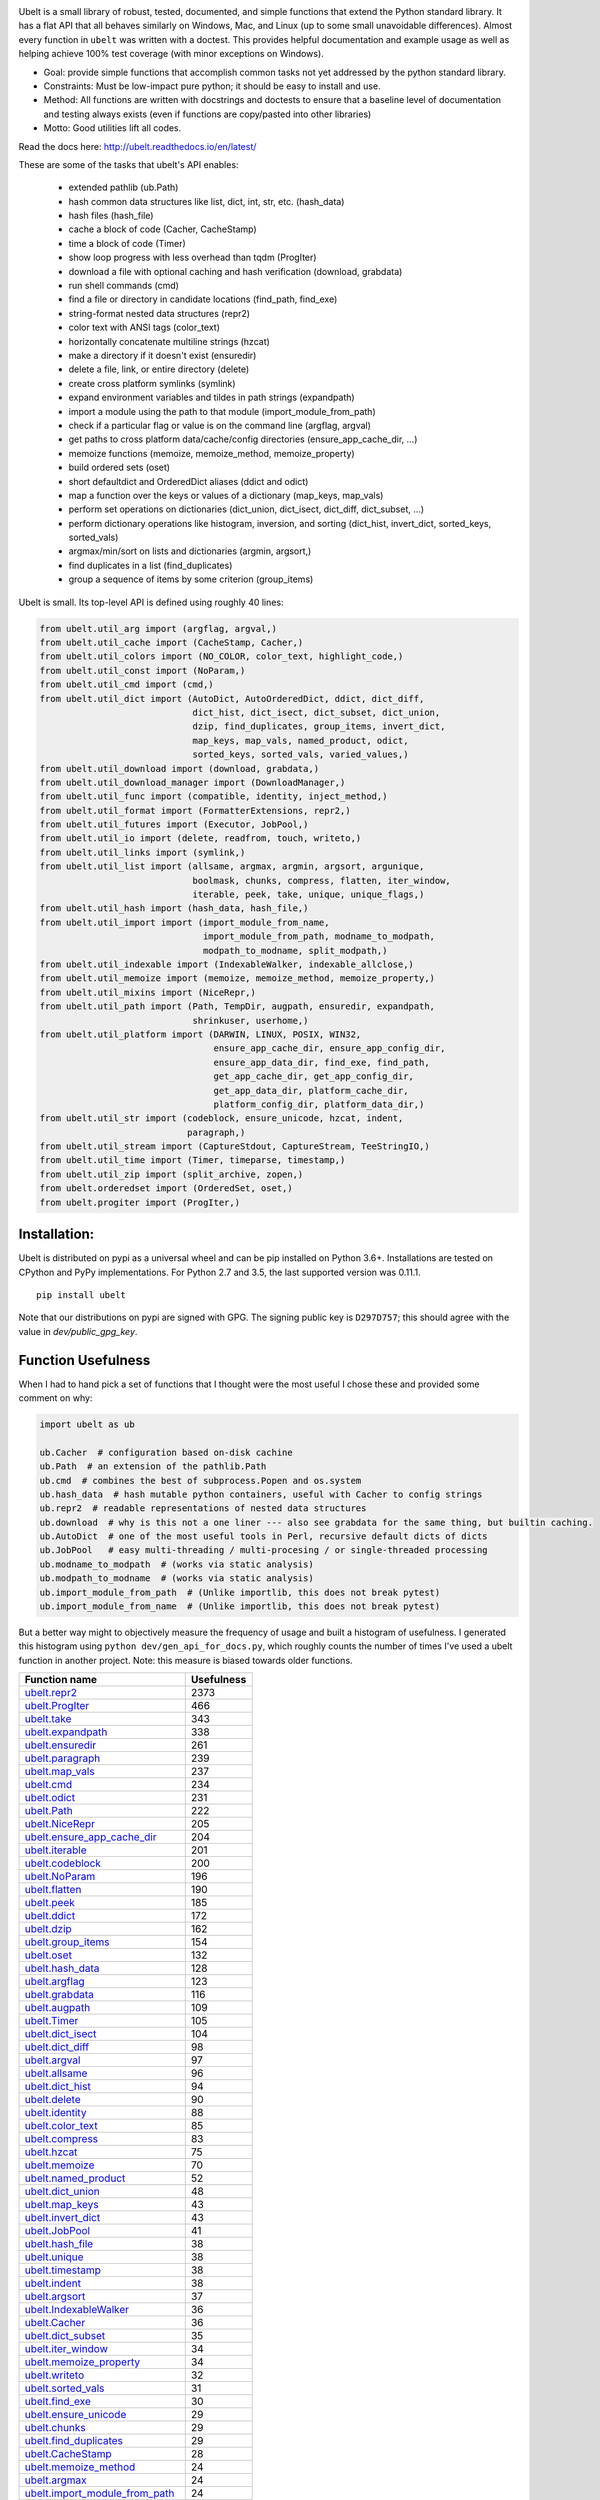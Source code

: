 |GithubActions| |ReadTheDocs| |Pypi| |Downloads| |Codecov| |CircleCI| |Appveyor| 

.. .. |CodeQuality| |TwitterFollow|


.. The large version wont work because github strips rst image rescaling. https://i.imgur.com/AcWVroL.png
.. image:: https://i.imgur.com/PoYIsWE.png
   :height: 100px
   :align: left


..   .. raw:: html
..       <img src="https://i.imgur.com/AcWVroL.png" height="100px">

Ubelt is a small library of robust, tested, documented, and simple functions
that extend the Python standard library. It has a flat API that all behaves
similarly on Windows, Mac, and Linux (up to some small unavoidable
differences).  Almost every function in ``ubelt`` was written with a doctest.
This provides helpful documentation and example usage as well as helping
achieve 100% test coverage (with minor exceptions on Windows). 

* Goal: provide simple functions that accomplish common tasks not yet addressed by the python standard library.

* Constraints: Must be low-impact pure python; it should be easy to install and use.

* Method: All functions are written with docstrings and doctests to ensure that a baseline level of documentation and testing always exists (even if functions are copy/pasted into other libraries)

* Motto: Good utilities lift all codes. 


Read the docs here: http://ubelt.readthedocs.io/en/latest/

These are some of the tasks that ubelt's API enables:

  - extended pathlib (ub.Path)

  - hash common data structures like list, dict, int, str, etc. (hash_data)

  - hash files (hash_file)

  - cache a block of code (Cacher, CacheStamp)

  - time a block of code (Timer)

  - show loop progress with less overhead than tqdm (ProgIter)

  - download a file with optional caching and hash verification (download, grabdata)

  - run shell commands (cmd)

  - find a file or directory in candidate locations (find_path, find_exe) 

  - string-format nested data structures (repr2)

  - color text with ANSI tags (color_text)

  - horizontally concatenate multiline strings (hzcat)

  - make a directory if it doesn't exist (ensuredir)

  - delete a file, link, or entire directory (delete)

  - create cross platform symlinks (symlink)

  - expand environment variables and tildes in path strings (expandpath)

  - import a module using the path to that module (import_module_from_path)

  - check if a particular flag or value is on the command line (argflag, argval)

  - get paths to cross platform data/cache/config directories  (ensure_app_cache_dir, ...)

  - memoize functions (memoize, memoize_method, memoize_property)

  - build ordered sets (oset)

  - short defaultdict and OrderedDict aliases (ddict and odict)

  - map a function over the keys or values of a dictionary (map_keys, map_vals)

  - perform set operations on dictionaries (dict_union, dict_isect, dict_diff, dict_subset, ...)

  - perform dictionary operations like histogram, inversion, and sorting (dict_hist, invert_dict, sorted_keys, sorted_vals)

  - argmax/min/sort on lists and dictionaries (argmin, argsort,) 

  - find duplicates in a list (find_duplicates)

  - group a sequence of items by some criterion (group_items)

Ubelt is small. Its top-level API is defined using roughly 40 lines:

.. code:: python

    from ubelt.util_arg import (argflag, argval,)
    from ubelt.util_cache import (CacheStamp, Cacher,)
    from ubelt.util_colors import (NO_COLOR, color_text, highlight_code,)
    from ubelt.util_const import (NoParam,)
    from ubelt.util_cmd import (cmd,)
    from ubelt.util_dict import (AutoDict, AutoOrderedDict, ddict, dict_diff,
                                 dict_hist, dict_isect, dict_subset, dict_union,
                                 dzip, find_duplicates, group_items, invert_dict,
                                 map_keys, map_vals, named_product, odict,
                                 sorted_keys, sorted_vals, varied_values,)
    from ubelt.util_download import (download, grabdata,)
    from ubelt.util_download_manager import (DownloadManager,)
    from ubelt.util_func import (compatible, identity, inject_method,)
    from ubelt.util_format import (FormatterExtensions, repr2,)
    from ubelt.util_futures import (Executor, JobPool,)
    from ubelt.util_io import (delete, readfrom, touch, writeto,)
    from ubelt.util_links import (symlink,)
    from ubelt.util_list import (allsame, argmax, argmin, argsort, argunique,
                                 boolmask, chunks, compress, flatten, iter_window,
                                 iterable, peek, take, unique, unique_flags,)
    from ubelt.util_hash import (hash_data, hash_file,)
    from ubelt.util_import import (import_module_from_name,
                                   import_module_from_path, modname_to_modpath,
                                   modpath_to_modname, split_modpath,)
    from ubelt.util_indexable import (IndexableWalker, indexable_allclose,)
    from ubelt.util_memoize import (memoize, memoize_method, memoize_property,)
    from ubelt.util_mixins import (NiceRepr,)
    from ubelt.util_path import (Path, TempDir, augpath, ensuredir, expandpath,
                                 shrinkuser, userhome,)
    from ubelt.util_platform import (DARWIN, LINUX, POSIX, WIN32,
                                     ensure_app_cache_dir, ensure_app_config_dir,
                                     ensure_app_data_dir, find_exe, find_path,
                                     get_app_cache_dir, get_app_config_dir,
                                     get_app_data_dir, platform_cache_dir,
                                     platform_config_dir, platform_data_dir,)
    from ubelt.util_str import (codeblock, ensure_unicode, hzcat, indent,
                                paragraph,)
    from ubelt.util_stream import (CaptureStdout, CaptureStream, TeeStringIO,)
    from ubelt.util_time import (Timer, timeparse, timestamp,)
    from ubelt.util_zip import (split_archive, zopen,)
    from ubelt.orderedset import (OrderedSet, oset,)
    from ubelt.progiter import (ProgIter,)

Installation:
=============

Ubelt is distributed on pypi as a universal wheel and can be pip installed on
Python 3.6+. Installations are tested on CPython and PyPy implementations. For
Python 2.7 and 3.5, the last supported version was 0.11.1.

::

    pip install ubelt

Note that our distributions on pypi are signed with GPG. The signing public key
is ``D297D757``; this should agree with the value in `dev/public_gpg_key`.


Function Usefulness 
===================

When I had to hand pick a set of functions that I thought were the most useful
I chose these and provided some comment on why:

.. code:: python

    import ubelt as ub

    ub.Cacher  # configuration based on-disk cachine
    ub.Path  # an extension of the pathlib.Path
    ub.cmd  # combines the best of subprocess.Popen and os.system
    ub.hash_data  # hash mutable python containers, useful with Cacher to config strings
    ub.repr2  # readable representations of nested data structures
    ub.download  # why is this not a one liner --- also see grabdata for the same thing, but builtin caching.
    ub.AutoDict  # one of the most useful tools in Perl, recursive default dicts of dicts
    ub.JobPool   # easy multi-threading / multi-procesing / or single-threaded processing
    ub.modname_to_modpath  # (works via static analysis)
    ub.modpath_to_modname  # (works via static analysis)
    ub.import_module_from_path  # (Unlike importlib, this does not break pytest)
    ub.import_module_from_name  # (Unlike importlib, this does not break pytest)


But a better way might to objectively measure the frequency of usage and built
a histogram of usefulness. I generated this histogram using ``python dev/gen_api_for_docs.py``, 
which roughly counts the number of times I've used a ubelt function in another
project. Note: this measure is biased towards older functions.

================================================================================================================================================ ================
 Function name                                                                                                                                         Usefulness
================================================================================================================================================ ================
`ubelt.repr2 <https://ubelt.readthedocs.io/en/latest/ubelt.util_format.html#ubelt.util_format.repr2>`__                                                      2373
`ubelt.ProgIter <https://ubelt.readthedocs.io/en/latest/ubelt.progiter.html#ubelt.progiter.ProgIter>`__                                                       466
`ubelt.take <https://ubelt.readthedocs.io/en/latest/ubelt.util_list.html#ubelt.util_list.take>`__                                                             343
`ubelt.expandpath <https://ubelt.readthedocs.io/en/latest/ubelt.util_path.html#ubelt.util_path.expandpath>`__                                                 338
`ubelt.ensuredir <https://ubelt.readthedocs.io/en/latest/ubelt.util_path.html#ubelt.util_path.ensuredir>`__                                                   261
`ubelt.paragraph <https://ubelt.readthedocs.io/en/latest/ubelt.util_str.html#ubelt.util_str.paragraph>`__                                                     239
`ubelt.map_vals <https://ubelt.readthedocs.io/en/latest/ubelt.util_dict.html#ubelt.util_dict.map_vals>`__                                                     237
`ubelt.cmd <https://ubelt.readthedocs.io/en/latest/ubelt.util_cmd.html#ubelt.util_cmd.cmd>`__                                                                 234
`ubelt.odict <https://ubelt.readthedocs.io/en/latest/ubelt.util_dict.html#ubelt.util_dict.odict>`__                                                           231
`ubelt.Path <https://ubelt.readthedocs.io/en/latest/ubelt.util_path.html#ubelt.util_path.Path>`__                                                             222
`ubelt.NiceRepr <https://ubelt.readthedocs.io/en/latest/ubelt.util_mixins.html#ubelt.util_mixins.NiceRepr>`__                                                 205
`ubelt.ensure_app_cache_dir <https://ubelt.readthedocs.io/en/latest/ubelt.util_platform.html#ubelt.util_platform.ensure_app_cache_dir>`__                     204
`ubelt.iterable <https://ubelt.readthedocs.io/en/latest/ubelt.util_list.html#ubelt.util_list.iterable>`__                                                     201
`ubelt.codeblock <https://ubelt.readthedocs.io/en/latest/ubelt.util_str.html#ubelt.util_str.codeblock>`__                                                     200
`ubelt.NoParam <https://ubelt.readthedocs.io/en/latest/ubelt.util_const.html#ubelt.util_const.NoParam>`__                                                     196
`ubelt.flatten <https://ubelt.readthedocs.io/en/latest/ubelt.util_list.html#ubelt.util_list.flatten>`__                                                       190
`ubelt.peek <https://ubelt.readthedocs.io/en/latest/ubelt.util_list.html#ubelt.util_list.peek>`__                                                             185
`ubelt.ddict <https://ubelt.readthedocs.io/en/latest/ubelt.util_dict.html#ubelt.util_dict.ddict>`__                                                           172
`ubelt.dzip <https://ubelt.readthedocs.io/en/latest/ubelt.util_dict.html#ubelt.util_dict.dzip>`__                                                             162
`ubelt.group_items <https://ubelt.readthedocs.io/en/latest/ubelt.util_dict.html#ubelt.util_dict.group_items>`__                                               154
`ubelt.oset <https://ubelt.readthedocs.io/en/latest/ubelt.orderedset.html#ubelt.orderedset.oset>`__                                                           132
`ubelt.hash_data <https://ubelt.readthedocs.io/en/latest/ubelt.util_hash.html#ubelt.util_hash.hash_data>`__                                                   128
`ubelt.argflag <https://ubelt.readthedocs.io/en/latest/ubelt.util_arg.html#ubelt.util_arg.argflag>`__                                                         123
`ubelt.grabdata <https://ubelt.readthedocs.io/en/latest/ubelt.util_download.html#ubelt.util_download.grabdata>`__                                             116
`ubelt.augpath <https://ubelt.readthedocs.io/en/latest/ubelt.util_path.html#ubelt.util_path.augpath>`__                                                       109
`ubelt.Timer <https://ubelt.readthedocs.io/en/latest/ubelt.util_time.html#ubelt.util_time.Timer>`__                                                           105
`ubelt.dict_isect <https://ubelt.readthedocs.io/en/latest/ubelt.util_dict.html#ubelt.util_dict.dict_isect>`__                                                 104
`ubelt.dict_diff <https://ubelt.readthedocs.io/en/latest/ubelt.util_dict.html#ubelt.util_dict.dict_diff>`__                                                    98
`ubelt.argval <https://ubelt.readthedocs.io/en/latest/ubelt.util_arg.html#ubelt.util_arg.argval>`__                                                            97
`ubelt.allsame <https://ubelt.readthedocs.io/en/latest/ubelt.util_list.html#ubelt.util_list.allsame>`__                                                        96
`ubelt.dict_hist <https://ubelt.readthedocs.io/en/latest/ubelt.util_dict.html#ubelt.util_dict.dict_hist>`__                                                    94
`ubelt.delete <https://ubelt.readthedocs.io/en/latest/ubelt.util_io.html#ubelt.util_io.delete>`__                                                              90
`ubelt.identity <https://ubelt.readthedocs.io/en/latest/ubelt.util_func.html#ubelt.util_func.identity>`__                                                      88
`ubelt.color_text <https://ubelt.readthedocs.io/en/latest/ubelt.util_colors.html#ubelt.util_colors.color_text>`__                                              85
`ubelt.compress <https://ubelt.readthedocs.io/en/latest/ubelt.util_list.html#ubelt.util_list.compress>`__                                                      83
`ubelt.hzcat <https://ubelt.readthedocs.io/en/latest/ubelt.util_str.html#ubelt.util_str.hzcat>`__                                                              75
`ubelt.memoize <https://ubelt.readthedocs.io/en/latest/ubelt.util_memoize.html#ubelt.util_memoize.memoize>`__                                                  70
`ubelt.named_product <https://ubelt.readthedocs.io/en/latest/ubelt.util_dict.html#ubelt.util_dict.named_product>`__                                            52
`ubelt.dict_union <https://ubelt.readthedocs.io/en/latest/ubelt.util_dict.html#ubelt.util_dict.dict_union>`__                                                  48
`ubelt.map_keys <https://ubelt.readthedocs.io/en/latest/ubelt.util_dict.html#ubelt.util_dict.map_keys>`__                                                      43
`ubelt.invert_dict <https://ubelt.readthedocs.io/en/latest/ubelt.util_dict.html#ubelt.util_dict.invert_dict>`__                                                43
`ubelt.JobPool <https://ubelt.readthedocs.io/en/latest/ubelt.util_futures.html#ubelt.util_futures.JobPool>`__                                                  41
`ubelt.hash_file <https://ubelt.readthedocs.io/en/latest/ubelt.util_hash.html#ubelt.util_hash.hash_file>`__                                                    38
`ubelt.unique <https://ubelt.readthedocs.io/en/latest/ubelt.util_list.html#ubelt.util_list.unique>`__                                                          38
`ubelt.timestamp <https://ubelt.readthedocs.io/en/latest/ubelt.util_time.html#ubelt.util_time.timestamp>`__                                                    38
`ubelt.indent <https://ubelt.readthedocs.io/en/latest/ubelt.util_str.html#ubelt.util_str.indent>`__                                                            38
`ubelt.argsort <https://ubelt.readthedocs.io/en/latest/ubelt.util_list.html#ubelt.util_list.argsort>`__                                                        37
`ubelt.IndexableWalker <https://ubelt.readthedocs.io/en/latest/ubelt.util_indexable.html#ubelt.util_indexable.IndexableWalker>`__                              36
`ubelt.Cacher <https://ubelt.readthedocs.io/en/latest/ubelt.util_cache.html#ubelt.util_cache.Cacher>`__                                                        36
`ubelt.dict_subset <https://ubelt.readthedocs.io/en/latest/ubelt.util_dict.html#ubelt.util_dict.dict_subset>`__                                                35
`ubelt.iter_window <https://ubelt.readthedocs.io/en/latest/ubelt.util_list.html#ubelt.util_list.iter_window>`__                                                34
`ubelt.memoize_property <https://ubelt.readthedocs.io/en/latest/ubelt.util_memoize.html#ubelt.util_memoize.memoize_property>`__                                34
`ubelt.writeto <https://ubelt.readthedocs.io/en/latest/ubelt.util_io.html#ubelt.util_io.writeto>`__                                                            32
`ubelt.sorted_vals <https://ubelt.readthedocs.io/en/latest/ubelt.util_dict.html#ubelt.util_dict.sorted_vals>`__                                                31
`ubelt.find_exe <https://ubelt.readthedocs.io/en/latest/ubelt.util_platform.html#ubelt.util_platform.find_exe>`__                                              30
`ubelt.ensure_unicode <https://ubelt.readthedocs.io/en/latest/ubelt.util_str.html#ubelt.util_str.ensure_unicode>`__                                            29
`ubelt.chunks <https://ubelt.readthedocs.io/en/latest/ubelt.util_list.html#ubelt.util_list.chunks>`__                                                          29
`ubelt.find_duplicates <https://ubelt.readthedocs.io/en/latest/ubelt.util_dict.html#ubelt.util_dict.find_duplicates>`__                                        29
`ubelt.CacheStamp <https://ubelt.readthedocs.io/en/latest/ubelt.util_cache.html#ubelt.util_cache.CacheStamp>`__                                                28
`ubelt.memoize_method <https://ubelt.readthedocs.io/en/latest/ubelt.util_memoize.html#ubelt.util_memoize.memoize_method>`__                                    24
`ubelt.argmax <https://ubelt.readthedocs.io/en/latest/ubelt.util_list.html#ubelt.util_list.argmax>`__                                                          24
`ubelt.import_module_from_path <https://ubelt.readthedocs.io/en/latest/ubelt.util_import.html#ubelt.util_import.import_module_from_path>`__                    24
`ubelt.symlink <https://ubelt.readthedocs.io/en/latest/ubelt.util_links.html#ubelt.util_links.symlink>`__                                                      21
`ubelt.readfrom <https://ubelt.readthedocs.io/en/latest/ubelt.util_io.html#ubelt.util_io.readfrom>`__                                                          21
`ubelt.WIN32 <https://ubelt.readthedocs.io/en/latest/ubelt.util_platform.html#ubelt.util_platform.WIN32>`__                                                    20
`ubelt.highlight_code <https://ubelt.readthedocs.io/en/latest/ubelt.util_colors.html#ubelt.util_colors.highlight_code>`__                                      20
`ubelt.import_module_from_name <https://ubelt.readthedocs.io/en/latest/ubelt.util_import.html#ubelt.util_import.import_module_from_name>`__                    19
`ubelt.modname_to_modpath <https://ubelt.readthedocs.io/en/latest/ubelt.util_import.html#ubelt.util_import.modname_to_modpath>`__                              17
`ubelt.touch <https://ubelt.readthedocs.io/en/latest/ubelt.util_io.html#ubelt.util_io.touch>`__                                                                17
`ubelt.get_app_cache_dir <https://ubelt.readthedocs.io/en/latest/ubelt.util_platform.html#ubelt.util_platform.get_app_cache_dir>`__                            16
`ubelt.Executor <https://ubelt.readthedocs.io/en/latest/ubelt.util_futures.html#ubelt.util_futures.Executor>`__                                                13
`ubelt.sorted_keys <https://ubelt.readthedocs.io/en/latest/ubelt.util_dict.html#ubelt.util_dict.sorted_keys>`__                                                12
`ubelt.inject_method <https://ubelt.readthedocs.io/en/latest/ubelt.util_func.html#ubelt.util_func.inject_method>`__                                            10
`ubelt.compatible <https://ubelt.readthedocs.io/en/latest/ubelt.util_func.html#ubelt.util_func.compatible>`__                                                   8
`ubelt.AutoDict <https://ubelt.readthedocs.io/en/latest/ubelt.util_dict.html#ubelt.util_dict.AutoDict>`__                                                       8
`ubelt.shrinkuser <https://ubelt.readthedocs.io/en/latest/ubelt.util_path.html#ubelt.util_path.shrinkuser>`__                                                   8
`ubelt.find_path <https://ubelt.readthedocs.io/en/latest/ubelt.util_platform.html#ubelt.util_platform.find_path>`__                                             7
`ubelt.LINUX <https://ubelt.readthedocs.io/en/latest/ubelt.util_platform.html#ubelt.util_platform.LINUX>`__                                                     7
`ubelt.CaptureStdout <https://ubelt.readthedocs.io/en/latest/ubelt.util_stream.html#ubelt.util_stream.CaptureStdout>`__                                         6
`ubelt.modpath_to_modname <https://ubelt.readthedocs.io/en/latest/ubelt.util_import.html#ubelt.util_import.modpath_to_modname>`__                               6
`ubelt.argmin <https://ubelt.readthedocs.io/en/latest/ubelt.util_list.html#ubelt.util_list.argmin>`__                                                           5
`ubelt.zopen <https://ubelt.readthedocs.io/en/latest/ubelt.util_zip.html#ubelt.util_zip.zopen>`__                                                               4
`ubelt.varied_values <https://ubelt.readthedocs.io/en/latest/ubelt.util_dict.html#ubelt.util_dict.varied_values>`__                                             4
`ubelt.split_modpath <https://ubelt.readthedocs.io/en/latest/ubelt.util_import.html#ubelt.util_import.split_modpath>`__                                         4
`ubelt.DARWIN <https://ubelt.readthedocs.io/en/latest/ubelt.util_platform.html#ubelt.util_platform.DARWIN>`__                                                   4
`ubelt.userhome <https://ubelt.readthedocs.io/en/latest/ubelt.util_path.html#ubelt.util_path.userhome>`__                                                       3
`ubelt.download <https://ubelt.readthedocs.io/en/latest/ubelt.util_download.html#ubelt.util_download.download>`__                                               3
`ubelt.argunique <https://ubelt.readthedocs.io/en/latest/ubelt.util_list.html#ubelt.util_list.argunique>`__                                                     2
`ubelt.AutoOrderedDict <https://ubelt.readthedocs.io/en/latest/ubelt.util_dict.html#ubelt.util_dict.AutoOrderedDict>`__                                         1
`ubelt.unique_flags <https://ubelt.readthedocs.io/en/latest/ubelt.util_list.html#ubelt.util_list.unique_flags>`__                                               1
`ubelt.split_archive <https://ubelt.readthedocs.io/en/latest/ubelt.util_zip.html#ubelt.util_zip.split_archive>`__                                               0
`ubelt.platform_data_dir <https://ubelt.readthedocs.io/en/latest/ubelt.util_platform.html#ubelt.util_platform.platform_data_dir>`__                             0
`ubelt.platform_config_dir <https://ubelt.readthedocs.io/en/latest/ubelt.util_platform.html#ubelt.util_platform.platform_config_dir>`__                         0
`ubelt.platform_cache_dir <https://ubelt.readthedocs.io/en/latest/ubelt.util_platform.html#ubelt.util_platform.platform_cache_dir>`__                           0
`ubelt.indexable_allclose <https://ubelt.readthedocs.io/en/latest/ubelt.util_indexable.html#ubelt.util_indexable.indexable_allclose>`__                         0
`ubelt.get_app_data_dir <https://ubelt.readthedocs.io/en/latest/ubelt.util_platform.html#ubelt.util_platform.get_app_data_dir>`__                               0
`ubelt.get_app_config_dir <https://ubelt.readthedocs.io/en/latest/ubelt.util_platform.html#ubelt.util_platform.get_app_config_dir>`__                           0
`ubelt.ensure_app_data_dir <https://ubelt.readthedocs.io/en/latest/ubelt.util_platform.html#ubelt.util_platform.ensure_app_data_dir>`__                         0
`ubelt.ensure_app_config_dir <https://ubelt.readthedocs.io/en/latest/ubelt.util_platform.html#ubelt.util_platform.ensure_app_config_dir>`__                     0
`ubelt.boolmask <https://ubelt.readthedocs.io/en/latest/ubelt.util_list.html#ubelt.util_list.boolmask>`__                                                       0
`ubelt.TempDir <https://ubelt.readthedocs.io/en/latest/ubelt.util_path.html#ubelt.util_path.TempDir>`__                                                         0
`ubelt.TeeStringIO <https://ubelt.readthedocs.io/en/latest/ubelt.util_stream.html#ubelt.util_stream.TeeStringIO>`__                                             0
`ubelt.POSIX <https://ubelt.readthedocs.io/en/latest/ubelt.util_platform.html#ubelt.util_platform.POSIX>`__                                                     0
`ubelt.OrderedSet <https://ubelt.readthedocs.io/en/latest/ubelt.orderedset.html#ubelt.orderedset.OrderedSet>`__                                                 0
`ubelt.NO_COLOR <https://ubelt.readthedocs.io/en/latest/ubelt.util_colors.html#ubelt.util_colors.NO_COLOR>`__                                                   0
`ubelt.FormatterExtensions <https://ubelt.readthedocs.io/en/latest/ubelt.util_format.html#ubelt.util_format.FormatterExtensions>`__                             0
`ubelt.DownloadManager <https://ubelt.readthedocs.io/en/latest/ubelt.util_download_manager.html#ubelt.util_download_manager.DownloadManager>`__                 0
`ubelt.CaptureStream <https://ubelt.readthedocs.io/en/latest/ubelt.util_stream.html#ubelt.util_stream.CaptureStream>`__                                         0
================================================================================================================================================ ================



Examples
========

The most up to date examples are the doctests. 
We also have a Jupyter notebook: https://github.com/Erotemic/ubelt/blob/main/docs/notebooks/Ubelt%20Demo.ipynb

Here are some examples of some features inside ``ubelt``

Hashing
-------

The ``ub.hash_data`` constructs a hash for common Python nested data
structures. Extensions to allow it to hash custom types can be registered.  By
default it handles lists, dicts, sets, slices, uuids, and numpy arrays.

.. code:: python

    >>> import ubelt as ub
    >>> data = [('arg1', 5), ('lr', .01), ('augmenters', ['flip', 'translate'])]
    >>> ub.hash_data(data, hasher='sha256')
    0d95771ff684756d7be7895b5594b8f8484adecef03b46002f97ebeb1155fb15

Support for torch tensors and pandas data frames are also included, but needs to
be explicitly enabled.  There also exists an non-public plugin architecture to
extend this function to arbitrary types. While not officially supported, it is
usable and will become better integrated in the future. See
``ubelt/util_hash.py`` for details.

Caching
-------

Cache intermediate results from blocks of code inside a script with minimal
boilerplate or modification to the original code.  

For direct caching of data, use the ``Cacher`` class.  By default results will
be written to the ubelt's appdir cache, but the exact location can be specified
via ``dpath`` or the ``appname`` arguments.  Additionally, process dependencies
can be specified via the ``depends`` argument, which allows for implicit cache
invalidation.  As far as I can tell, this is the most concise way (4 lines of
boilerplate) to cache a block of code with existing Python syntax (as of
2022-06-03).

.. code:: python

    >>> import ubelt as ub
    >>> depends = ['config', {'of': 'params'}, 'that-uniquely-determine-the-process']
    >>> cacher = ub.Cacher('test_process', depends=depends, appname='myapp')
    >>> # start fresh
    >>> cacher.clear()
    >>> for _ in range(2):
    >>>     data = cacher.tryload()
    >>>     if data is None:
    >>>         myvar1 = 'result of expensive process'
    >>>         myvar2 = 'another result'
    >>>         data = myvar1, myvar2
    >>>         cacher.save(data)
    >>> myvar1, myvar2 = data

For indirect caching, use the ``CacheStamp`` class. This simply writes a
"stamp" file that marks that a process has completed. Additionally you can
specify criteria for when the stamp should expire. If you let ``CacheStamp``
know about the expected "product", it will expire the stamp if that file has
changed, which can be useful in situations where caches might becomes corrupt
or need invalidation.

.. code:: python

    >>> import ubelt as ub
    >>> dpath = ub.Path.appdir('ubelt/demo/cache').delete().ensuredir()
    >>> params = {'params1': 1, 'param2': 2}
    >>> expected_fpath = dpath / 'file.txt'
    >>> stamp = ub.CacheStamp('name', dpath=dpath, depends=params,
    >>>                      hasher='sha256', product=expected_fpath,
    >>>                      expires='2101-01-01T000000Z', verbose=3)
    >>> # Start fresh
    >>> stamp.clear()
    >>>     
    >>> for _ in range(2):
    >>>     if stamp.expired():
    >>>         expected_fpath.write_text('expensive process')
    >>>         stamp.renew()

See `<https://ubelt.readthedocs.io/en/latest/ubelt.util_cache.html>`_ for more
details about ``Cacher`` and ``CacheStamp``.

Loop Progress
-------------

``ProgIter`` is a no-threads attached Progress meter that writes to stdout.  It
is a mostly drop-in alternative to `tqdm
<https://pypi.python.org/pypi/tqdm>`__. 
*The advantage of ``ProgIter`` is that it does not use any python threading*,
and therefore can be safer with code that makes heavy use of multiprocessing.

Note: ``ProgIter`` is also defined in a standalone module: ``pip install progiter``)

.. code:: python

    >>> import ubelt as ub
    >>> def is_prime(n):
    ...     return n >= 2 and not any(n % i == 0 for i in range(2, n))
    >>> for n in ub.ProgIter(range(1000), verbose=2):
    >>>     # do some work
    >>>     is_prime(n)
        0/1000... rate=0.00 Hz, eta=?, total=0:00:00, wall=14:05 EST 
        1/1000... rate=82241.25 Hz, eta=0:00:00, total=0:00:00, wall=14:05 EST 
      257/1000... rate=177204.69 Hz, eta=0:00:00, total=0:00:00, wall=14:05 EST 
      642/1000... rate=94099.22 Hz, eta=0:00:00, total=0:00:00, wall=14:05 EST 
     1000/1000... rate=71886.74 Hz, eta=0:00:00, total=0:00:00, wall=14:05 EST 

Timing
------

Quickly time a single line.

.. code:: python

    >>> import math
    >>> import ubelt as ub
    >>> timer = ub.Timer('Timer demo!', verbose=1)
    >>> with timer:
    >>>     math.factorial(100000)
    tic('Timer demo!')
    ...toc('Timer demo!')=0.1453s

Command Line Interaction
------------------------

The builtin Python ``subprocess.Popen`` module is great, but it can be a
bit clunky at times. The ``os.system`` command is easy to use, but it
doesn't have much flexibility. The ``ub.cmd`` function aims to fix this.
It is as simple to run as ``os.system``, but it returns a dictionary
containing the return code, standard out, standard error, and the
``Popen`` object used under the hood.

.. code:: python

    >>> import ubelt as ub
    >>> info = ub.cmd('gcc --version')
    >>> print(ub.repr2(info))
    {
        'command': 'gcc --version',
        'err': '',
        'out': 'gcc (Ubuntu 5.4.0-6ubuntu1~16.04.9) 5.4.0 20160609\nCopyright (C) 2015 Free Software Foundation, Inc.\nThis is free software; see the source for copying conditions.  There is NO\nwarranty; not even for MERCHANTABILITY or FITNESS FOR A PARTICULAR PURPOSE.\n\n',
        'proc': <subprocess.Popen object at 0x7ff98b310390>,
        'ret': 0,
    }

Also note the use of ``ub.repr2`` to nicely format the output
dictionary.

Additionally, if you specify ``verbose=True``, ``ub.cmd`` will
simultaneously capture the standard output and display it in real time (i.e. it
will "`tee <https://en.wikipedia.org/wiki/Tee_(command)>`__" the output).

.. code:: python

    >>> import ubelt as ub
    >>> info = ub.cmd('gcc --version', verbose=True)
    gcc (Ubuntu 5.4.0-6ubuntu1~16.04.9) 5.4.0 20160609
    Copyright (C) 2015 Free Software Foundation, Inc.
    This is free software; see the source for copying conditions.  There is NO
    warranty; not even for MERCHANTABILITY or FITNESS FOR A PARTICULAR PURPOSE.

A common use case for ``ub.cmd`` is parsing version numbers of programs

.. code:: python

    >>> import ubelt as ub
    >>> cmake_version = ub.cmd('cmake --version')['out'].splitlines()[0].split()[-1]
    >>> print('cmake_version = {!r}'.format(cmake_version))
    cmake_version = 3.11.0-rc2

This allows you to easily run a command line executable as part of a
python process, see what it is doing, and then do something based on its
output, just as you would if you were interacting with the command line
itself.

Lastly, ``ub.cmd`` removes the need to think about if you need to pass a
list of args, or a string. Both will work. This utility has been tested
on both Windows and Linux.

Paths
-----

Ubelt extends ``pathlib.Path`` by adding several new (often chainable) methods.
Namely, ``augment``, ``delete``, ``expand``, ``ensuredir``, ``shrinkuser``. It
also modifies behavior of ``touch`` to be chainable. (New in 1.0.0)


.. code:: python

        >>> # Ubelt extends pathlib functionality
        >>> import ubelt as ub
        >>> dpath = ub.Path('~/.cache/ubelt/demo_path').expand().ensuredir()
        >>> fpath = dpath / 'text_file.txt'
        >>> aug_fpath = fpath.augment(suffix='.aux', ext='.jpg').touch()
        >>> aug_dpath = dpath.augment('demo_path2')
        >>> assert aug_fpath.read_text() == ''
        >>> fpath.write_text('text data')
        >>> assert aug_fpath.exists()
        >>> assert not aug_fpath.delete().exists()
        >>> assert dpath.exists()
        >>> assert not dpath.delete().exists()
        >>> print(f'{fpath.shrinkuser()}')
        >>> print(f'{dpath.shrinkuser()}')
        >>> print(f'{aug_fpath.shrinkuser()}')
        >>> print(f'{aug_dpath.shrinkuser()}')
        ~/.cache/ubelt/demo_path/text_file.txt
        ~/.cache/ubelt/demo_path
        ~/.cache/ubelt/demo_path/text_file.aux.jpg
        ~/.cache/ubelt/demo_pathdemo_path2

Cross-Platform Config and Cache Directories
-------------------------------------------

If you have an application which writes configuration or cache files,
the standard place to dump those files differs depending if you are on
Windows, Linux, or Mac. Ubelt offers a unified functions for determining
what these paths are.

The ``ub.ensure_app_cache_dir`` and ``ub.ensure_app_config_dir``
functions find the correct platform-specific location for these files
and ensures that the directories exist. (Note: replacing "ensure" with
"get" will simply return the path, but not ensure that it exists)

The config root directory is ``~/AppData/Roaming`` on Windows,
``~/.config`` on Linux and ``~/Library/Application Support`` on Mac. The
cache root directory is ``~/AppData/Local`` on Windows, ``~/.config`` on
Linux and ``~/Library/Caches`` on Mac.

Example usage on Linux might look like this:

.. code:: python

    >>> import ubelt as ub
    >>> print(ub.shrinkuser(ub.ensure_app_cache_dir('my_app')))
    ~/.cache/my_app
    >>> print(ub.shrinkuser(ub.ensure_app_config_dir('my_app')))
    ~/.config/my_app

New in version 1.0.0: the ``ub.Path.appdir`` classmethod provides a way to
achieve the above with a chainable object oriented interface.

.. code:: python

    >>> import ubelt as ub
    >>> print(ub.Path.appdir('my_app').ensuredir().shrinkuser())
    ~/.cache/my_app
    >>> print(ub.Path.appdir('my_app', type='config').ensuredir().shrinkuser())
    ~/.config/my_app

Symlinks
--------

The ``ub.symlink`` function will create a symlink similar to
``os.symlink``. The main differences are that 1) it will not error if
the symlink exists and already points to the correct location. 2) it
works\* on Windows (\*hard links and junctions are used if real symlinks
are not available)

.. code:: python

    >>> import ubelt as ub
    >>> dpath = ub.ensure_app_cache_dir('ubelt', 'demo_symlink')
    >>> real_path = join(dpath, 'real_file.txt')
    >>> link_path = join(dpath, 'link_file.txt')
    >>> ub.writeto(real_path, 'foo')
    >>> ub.symlink(real_path, link_path)

Downloading Files
-----------------

The function ``ub.download`` provides a simple interface to download a
URL and save its data to a file.

.. code:: python

    >>> import ubelt as ub
    >>> url = 'http://i.imgur.com/rqwaDag.png'
    >>> fpath = ub.download(url, verbose=0)
    >>> print(ub.shrinkuser(fpath))
    ~/.cache/ubelt/rqwaDag.png

The function ``ub.grabdata`` works similarly to ``ub.download``, but
whereas ``ub.download`` will always re-download the file,
``ub.grabdata`` will check if the file exists and only re-download it if
it needs to.

.. code:: python

    >>> import ubelt as ub
    >>> url = 'http://i.imgur.com/rqwaDag.png'
    >>> fpath = ub.grabdata(url, verbose=0, hash_prefix='944389a39')
    >>> print(ub.shrinkuser(fpath))
    ~/.cache/ubelt/rqwaDag.png


New in version 0.4.0: both functions now accepts the ``hash_prefix`` keyword
argument, which if specified will check that the hash of the file matches the
provided value. The ``hasher`` keyword argument can be used to change which
hashing algorithm is used (it defaults to ``"sha512"``).

Grouping
--------

Group items in a sequence into a dictionary by a second id list

.. code:: python

    >>> import ubelt as ub
    >>> item_list    = ['ham',     'jam',   'spam',     'eggs',    'cheese', 'bannana']
    >>> groupid_list = ['protein', 'fruit', 'protein',  'protein', 'dairy',  'fruit']
    >>> ub.group_items(item_list, groupid_list)
    {'dairy': ['cheese'], 'fruit': ['jam', 'bannana'], 'protein': ['ham', 'spam', 'eggs']}

Dictionary Histogram
--------------------

Find the frequency of items in a sequence

.. code:: python

    >>> import ubelt as ub
    >>> item_list = [1, 2, 39, 900, 1232, 900, 1232, 2, 2, 2, 900]
    >>> ub.dict_hist(item_list)
    {1232: 2, 1: 1, 2: 4, 900: 3, 39: 1}

Find Duplicates
---------------

Find all duplicate items in a list. More specifically,
``ub.find_duplicates`` searches for items that appear more than ``k``
times, and returns a mapping from each duplicate item to the positions
it appeared in.

.. code:: python

    >>> import ubelt as ub
    >>> items = [0, 0, 1, 2, 3, 3, 0, 12, 2, 9]
    >>> ub.find_duplicates(items, k=2)
    {0: [0, 1, 6], 2: [3, 8], 3: [4, 5]}

Dictionary Manipulation
-----------------------

Take a subset of a dictionary.

.. code:: python

    >>> import ubelt as ub
    >>> dict_ = {'K': 3, 'dcvs_clip_max': 0.2, 'p': 0.1}
    >>> subdict_ = ub.dict_subset(dict_, ['K', 'dcvs_clip_max'])
    >>> print(subdict_)
    {'K': 3, 'dcvs_clip_max': 0.2}

Take only the values, optionally specify a default value.

.. code:: python

    >>> import ubelt as ub
    >>> dict_ = {1: 'a', 2: 'b', 3: 'c'}
    >>> print(list(ub.take(dict_, [1, 3, 4, 5], default=None)))
    ['a', 'c', None, None]

Apply a function to each value in the dictionary (see also
``ub.map_keys``).

.. code:: python

    >>> import ubelt as ub
    >>> dict_ = {'a': [1, 2, 3], 'b': []}
    >>> newdict = ub.map_vals(len, dict_)
    >>> print(newdict)
    {'a': 3, 'b': 0}

Invert the mapping defined by a dictionary. By default ``invert_dict``
assumes that all dictionary values are distinct (i.e. the mapping is
one-to-one / injective).

.. code:: python

    >>> import ubelt as ub
    >>> mapping = {0: 'a', 1: 'b', 2: 'c', 3: 'd'}
    >>> ub.invert_dict(mapping)
    {'a': 0, 'b': 1, 'c': 2, 'd': 3}

However, by specifying ``unique_vals=False`` the inverted dictionary
builds a set of keys that were associated with each value.

.. code:: python

    >>> import ubelt as ub
    >>> mapping = {'a': 0, 'A': 0, 'b': 1, 'c': 2, 'C': 2, 'd': 3}
    >>> ub.invert_dict(mapping, unique_vals=False)
    {0: {'A', 'a'}, 1: {'b'}, 2: {'C', 'c'}, 3: {'d'}}

AutoDict - Autovivification
---------------------------

While the ``collections.defaultdict`` is nice, it is sometimes more
convenient to have an infinitely nested dictionary of dictionaries.

.. code:: python

    >>> import ubelt as ub
    >>> auto = ub.AutoDict()
    >>> print('auto = {!r}'.format(auto))
    auto = {}
    >>> auto[0][10][100] = None
    >>> print('auto = {!r}'.format(auto))
    auto = {0: {10: {100: None}}}
    >>> auto[0][1] = 'hello'
    >>> print('auto = {!r}'.format(auto))
    auto = {0: {1: 'hello', 10: {100: None}}}

String-based imports
--------------------

Ubelt contains functions to import modules dynamically without using the
python ``import`` statement. While ``importlib`` exists, the ``ubelt``
implementation is simpler to user and does not have the disadvantage of
breaking ``pytest``.

Note ``ubelt`` simply provides an interface to this functionality, the
core implementation is in ``xdoctest`` (over as of version ``0.7.0``, 
the code is statically copied into an autogenerated file such that ``ubelt``
does not actually depend on ``xdoctest`` during runtime).

.. code:: python

    >>> import ubelt as ub
    >>> try:
    >>>     # This is where I keep ubelt on my machine, so it is not expected to work elsewhere.
    >>>     module = ub.import_module_from_path(ub.expandpath('~/code/ubelt/ubelt'))
    >>>     print('module = {!r}'.format(module))
    >>> except OSError:
    >>>     pass
    >>>         
    >>> module = ub.import_module_from_name('ubelt')
    >>> print('module = {!r}'.format(module))
    >>> #
    >>> try:
    >>>     module = ub.import_module_from_name('does-not-exist')
    >>>     raise AssertionError
    >>> except ModuleNotFoundError:
    >>>     pass
    >>> #
    >>> modpath = ub.util_import.__file__
    >>> print(ub.modpath_to_modname(modpath))
    >>> modname = ub.util_import.__name__
    >>> assert ub.expandpath(ub.modname_to_modpath(modname)) == modpath

    module = <module 'ubelt' from '/home/joncrall/code/ubelt/ubelt/__init__.py'>
    >>> module = ub.import_module_from_name('ubelt')
    >>> print('module = {!r}'.format(module))
    module = <module 'ubelt' from '/home/joncrall/code/ubelt/ubelt/__init__.py'>

Related to this functionality are the functions
``ub.modpath_to_modname`` and ``ub.modname_to_modpath``, which
*statically* transform (i.e. no code in the target modules is imported
or executed) between module names (e.g. ``ubelt.util_import``) and
module paths (e.g.
``~/.local/conda/envs/cenv3/lib/python3.5/site-packages/ubelt/util_import.py``).

.. code:: python

    >>> import ubelt as ub
    >>> modpath = ub.util_import.__file__
    >>> print(ub.modpath_to_modname(modpath))
    ubelt.util_import
    >>> modname = ub.util_import.__name__
    >>> assert ub.modname_to_modpath(modname) == modpath

Horizontal String Concatenation
-------------------------------

Sometimes its just prettier to horizontally concatenate two blocks of
text.

.. code:: python

    >>> import ubelt as ub
    >>> B = ub.repr2([[1, 2], [3, 4]], nl=1, cbr=True, trailsep=False)
    >>> C = ub.repr2([[5, 6], [7, 8]], nl=1, cbr=True, trailsep=False)
    >>> print(ub.hzcat(['A = ', B, ' * ', C]))
    A = [[1, 2], * [[5, 6],
         [3, 4]]    [7, 8]]

External tools
--------------

Some of the tools in ``ubelt`` also exist as standalone modules. I haven't
decided if its best to statically copy them into ubelt or require on pypi to
satisfy the dependency. There are some tools that are not used by default 
unless you explicitly allow for them. 

Code that is currently statically included (vendored):

-  ProgIter - https://github.com/Erotemic/progiter
-  OrderedSet - https://github.com/LuminosoInsight/ordered-set

Code that is completely optional, and only used in specific cases:

- Numpy - ``ub.repr2`` will format a numpy array nicely by default
- xxhash - this can be specified as a hasher to ``ub.hash_data``
- Pygments - used by the ``util_color`` module.
- dateutil - used by the ``util_time`` module.


Similar Tools
-------------

UBelt is one of many Python utility libraries. Other similar libraries are
listed here.

Libraries that contain a broad scope of utilities:

* Boltons: https://github.com/mahmoud/boltons
* Toolz: https://github.com/pytoolz/toolz
* CyToolz: https://github.com/pytoolz/cytoolz/

Libraries that contain a specific scope of utilities:

* More-Itertools: iteration tools: https://pypi.org/project/more-itertools/
* Funcy: functional tools: https://github.com/Suor/funcy
* Rich: pretty CLI displays - https://github.com/willmcgugan/rich
* tempora: time related tools - https://github.com/jaraco/tempora


Libraries that contain one specific data structure or utility:

* Benedict: dictionary tools - https://pypi.org/project/python-benedict/
* tqdm: progress bars - https://pypi.org/project/tqdm/
* pooch: data downloading - https://pypi.org/project/pooch/
* timerit: snippet timing for benchmarks - https://github.com/Erotemic/timerit


History:
========

Ubelt is a migration of the most useful parts of
``utool``\ (https://github.com/Erotemic/utool) into a standalone module
with minimal dependencies.

The ``utool`` library contains a number of useful utility functions, but it
also contained non-useful functions, as well as the kitchen sink. A number of
the functions were too specific or not well documented. The ``ubelt`` is a port
of the simplest and most useful parts of ``utool``.

Note that there are other cool things in ``utool`` that are not in ``ubelt``.
Notably, the doctest harness ultimately became `xdoctest <https://github.com/Erotemic/xdoctest>`__. 
Code introspection and dynamic analysis tools were ported to `xinspect <https://github.com/Erotemic/xinspect>`__.
The more IPython-y tools were ported to `xdev <https://github.com/Erotemic/xdev>`__.
Parts of it made their way into `scriptconfig <https://gitlab.kitware.com/utils/scriptconfig>`__.
The init-file generation was moved to `mkinit <https://github.com/Erotemic/mkinit>`__.
Some vim and system-y things can be found in `vimtk <https://github.com/Erotemic/vimtk>`__.

Development on ubelt started 2017-01-30 and development of utool mostly stopped
on utool was stopped later that year, but received patches until about 2020.
Ubelt achieved 1.0.0 and removed support for Python 2.7 and 3.5 on 2022-01-07.


Notes.
------
PRs are welcome. 

Also check out my other projects (many of which are powered by ubelt):

-  ProgIter https://github.com/Erotemic/progiter
-  Timerit https://github.com/Erotemic/timerit
-  mkinit https://github.com/Erotemic/mkinit
-  xdoctest https://github.com/Erotemic/xdoctest
-  xinspect https://github.com/Erotemic/xinspect
-  xdev https://github.com/Erotemic/xdev
-  vimtk https://github.com/Erotemic/vimtk
-  graphid https://github.com/Erotemic/graphid
-  ibeis https://github.com/Erotemic/ibeis
-  kwarray https://github.com/Kitware/kwarray
-  kwimage https://github.com/Kitware/kwimage
-  kwcoco https://github.com/Kitware/kwcoco
  

.. |CircleCI| image:: https://circleci.com/gh/Erotemic/ubelt.svg?style=svg
    :target: https://circleci.com/gh/Erotemic/ubelt
.. |Travis| image:: https://img.shields.io/travis/Erotemic/ubelt/main.svg?label=Travis%20CI
   :target: https://travis-ci.org/Erotemic/ubelt?branch=main
.. |Appveyor| image:: https://ci.appveyor.com/api/projects/status/github/Erotemic/ubelt?branch=main&svg=True
   :target: https://ci.appveyor.com/project/Erotemic/ubelt/branch/main
.. |Codecov| image:: https://codecov.io/github/Erotemic/ubelt/badge.svg?branch=main&service=github
   :target: https://codecov.io/github/Erotemic/ubelt?branch=main
.. |Pypi| image:: https://img.shields.io/pypi/v/ubelt.svg
   :target: https://pypi.python.org/pypi/ubelt
.. |Downloads| image:: https://img.shields.io/pypi/dm/ubelt.svg
   :target: https://pypistats.org/packages/ubelt
.. |ReadTheDocs| image:: https://readthedocs.org/projects/ubelt/badge/?version=latest
    :target: http://ubelt.readthedocs.io/en/latest/
.. |CodeQuality| image:: https://api.codacy.com/project/badge/Grade/4d815305fc014202ba7dea09c4676343   
    :target: https://www.codacy.com/manual/Erotemic/ubelt?utm_source=github.com&amp;utm_medium=referral&amp;utm_content=Erotemic/ubelt&amp;utm_campaign=Badge_Grade
.. |GithubActions| image:: https://github.com/Erotemic/ubelt/actions/workflows/tests.yml/badge.svg?branch=main
    :target: https://github.com/Erotemic/ubelt/actions?query=branch%3Amain
.. |TwitterFollow| image:: https://img.shields.io/twitter/follow/Erotemic.svg?style=social
    :target: https://twitter.com/Erotemic
